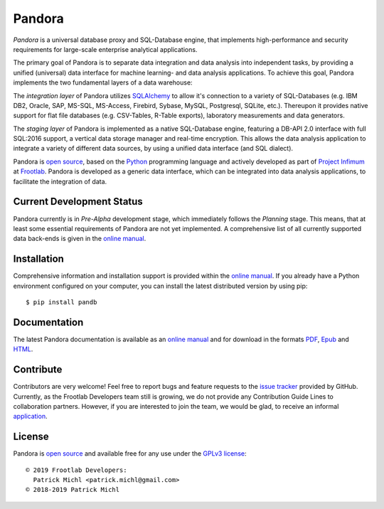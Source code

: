 .. raw:: html

   <div align="right" style="float: right;">
     <a href="https://github.com/frootlab/pandora">
       <img src="https://bit.ly/2TG4rnw">
     </a>
   </div>

Pandora
=======

.. image:: https://travis-ci.org/frootlab/pandb.svg?branch=master
  :target: https://travis-ci.org/frootlab/pandb
  :alt: Building Status

.. image:: https://readthedocs.org/projects/pandora/badge/?version=latest
  :target: https://pandora.readthedocs.io/en/latest/?badge=latest
  :alt: Documentation Status

.. image:: https://badge.fury.io/py/pandb.svg
  :target: https://badge.fury.io/py/pandb
  :alt: PIP Version

*Pandora* is a universal database proxy and SQL-Database engine, that implements
high-performance and security requirements for large-scale enterprise analytical
applications.

The primary goal of Pandora is to separate data integration and data analysis
into independent tasks, by providing a unified (universal) data interface
for machine learning- and data analysis applications. To achieve this goal,
Pandora implements the two fundamental layers of a data warehouse:

The *integration layer* of Pandora utilizes `SQLAlchemy`_ to allow it's
connection to a variety of SQL-Databases (e.g. IBM DB2, Oracle, SAP, MS-SQL,
MS-Access, Firebird, Sybase, MySQL, Postgresql, SQLite, etc.). Thereupon it
provides native support for flat file databases (e.g. CSV-Tables, R-Table
exports), laboratory measurements and data generators.

The *staging layer* of Pandora is implemented as a native SQL-Database engine,
featuring a DB-API 2.0 interface with full SQL:2016 support, a vertical data
storage manager and real-time encryption. This allows the data analysis
application to integrate a variety of different data sources, by using a unified
data interface (and SQL dialect).

Pandora is `open source`_, based on the `Python`_ programming language and
actively developed as part of `Project Infimum`_ at `Frootlab`_. Pandora is
developed as a generic data interface, which can be integrated into data
analysis applications, to facilitate the integration of data.

Current Development Status
--------------------------

Pandora currently is in *Pre-Alpha* development stage, which immediately follows
the *Planning* stage. This means, that at least some essential requirements of
Pandora are not yet implemented. A comprehensive list of all currently supported
data back-ends is given in the `online manual`_.

Installation
------------

Comprehensive information and installation support is provided within the
`online manual`_. If you already have a Python environment configured on your
computer, you can install the latest distributed version by using pip::

    $ pip install pandb

Documentation
-------------

The latest Pandora documentation is available as an `online manual`_ and for
download in the formats `PDF`_, `Epub`_ and `HTML`_.

Contribute
----------

Contributors are very welcome! Feel free to report bugs and feature requests to
the `issue tracker`_ provided by GitHub. Currently, as the Frootlab Developers
team still is growing, we do not provide any Contribution Guide Lines to
collaboration partners. However, if you are interested to join the team, we
would be glad, to receive an informal `application`_.

License
-------

Pandora is `open source`_ and available free for any use under the `GPLv3
license`_::

   © 2019 Frootlab Developers:
     Patrick Michl <patrick.michl@gmail.com>
   © 2018-2019 Patrick Michl

.. _Python: https://www.python.org/
.. _SQLAlchemy: https://www.sqlalchemy.org
.. _PyPI: https://pypi.org/project/pandb/
.. _Installation Manual: https://pandora.readthedocs.io/en/latest/install.html
.. _online manual: https://pandora.readthedocs.io/en/latest/
.. _PDF: https://readthedocs.org/projects/pandora/downloads/pdf/latest/
.. _Epub: https://readthedocs.org/projects/pandora/downloads/epub/latest/
.. _HTML: https://readthedocs.org/projects/pandora/downloads/htmlzip/latest/
.. _issue tracker: https://github.com/frootlab/pandora/issues
.. _GPLv3 license: https://www.gnu.org/licenses/gpl.html
.. _Frootlab: https://github.com/frootlab
.. _Project Infimum: https://github.com/orgs/frootlab/projects
.. _open source: https://github.com/frootlab/pandora
.. _application: patrick.michl@gmail.com
